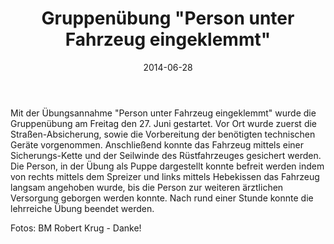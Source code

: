 #+TITLE: Gruppenübung "Person unter Fahrzeug eingeklemmt"
#+DATE: 2014-06-28
#+FACEBOOK_URL: 

Mit der Übungsannahme "Person unter Fahrzeug eingeklemmt" wurde die Gruppenübung am Freitag den 27. Juni gestartet. Vor Ort wurde zuerst die Straßen-Absicherung, sowie die Vorbereitung der benötigten technischen Geräte vorgenommen. Anschließend konnte das Fahrzeug mittels einer Sicherungs-Kette und der Seilwinde des Rüstfahrzeuges gesichert werden. Die Person, in der Übung als Puppe dargestellt konnte befreit werden indem von rechts mittels dem Spreizer und links mittels Hebekissen das Fahrzeug langsam angehoben wurde, bis die Person zur weiteren ärztlichen Versorgung geborgen werden konnte. Nach rund einer Stunde konnte die lehrreiche Übung beendet werden.

Fotos: BM Robert Krug - Danke!
